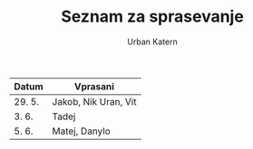 #+TITLE: Seznam za sprasevanje
#+AUTHOR: Urban Katern
#+STARTUP: showeverything

| Datum  | Vprasani             |
|--------+----------------------|
| 29. 5. | Jakob, Nik Uran, Vit |
| 3. 6.  | Tadej                |
| 5. 6.  | Matej, Danylo        |
